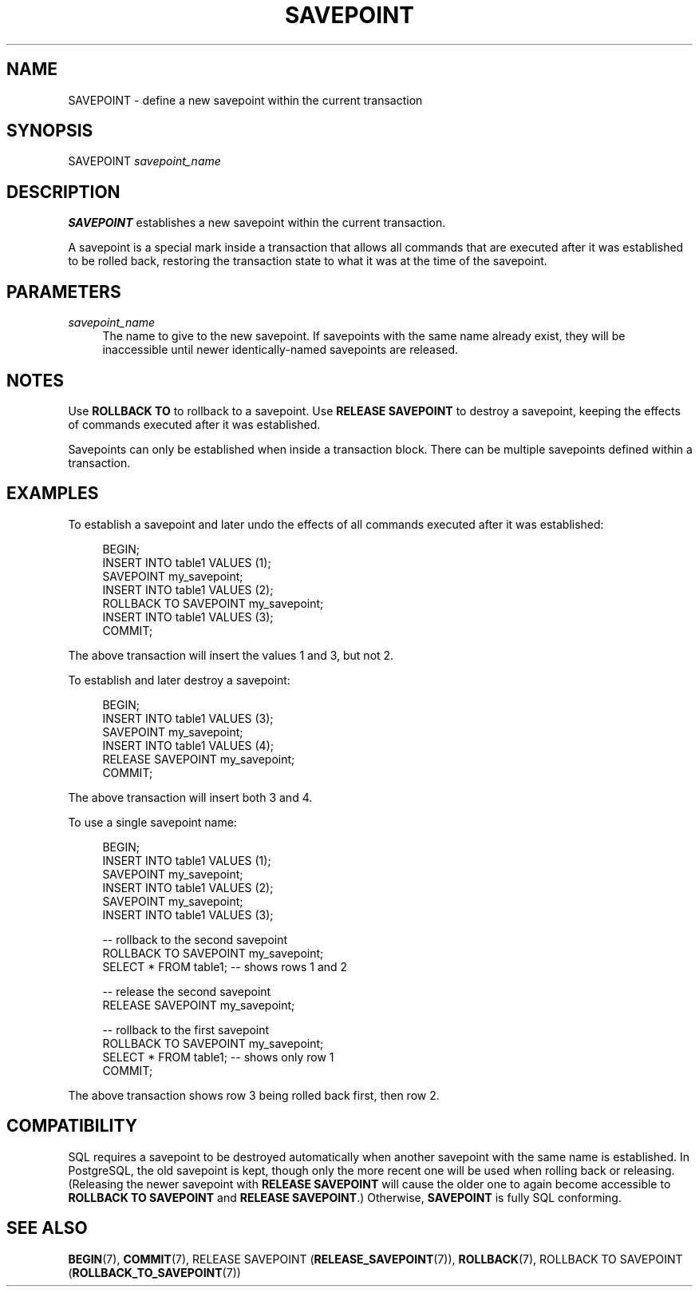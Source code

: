 '\" t
.\"     Title: SAVEPOINT
.\"    Author: The PostgreSQL Global Development Group
.\" Generator: DocBook XSL Stylesheets vsnapshot <http://docbook.sf.net/>
.\"      Date: 2024
.\"    Manual: PostgreSQL 15.7 Documentation
.\"    Source: PostgreSQL 15.7
.\"  Language: English
.\"
.TH "SAVEPOINT" "7" "2024" "PostgreSQL 15.7" "PostgreSQL 15.7 Documentation"
.\" -----------------------------------------------------------------
.\" * Define some portability stuff
.\" -----------------------------------------------------------------
.\" ~~~~~~~~~~~~~~~~~~~~~~~~~~~~~~~~~~~~~~~~~~~~~~~~~~~~~~~~~~~~~~~~~
.\" http://bugs.debian.org/507673
.\" http://lists.gnu.org/archive/html/groff/2009-02/msg00013.html
.\" ~~~~~~~~~~~~~~~~~~~~~~~~~~~~~~~~~~~~~~~~~~~~~~~~~~~~~~~~~~~~~~~~~
.ie \n(.g .ds Aq \(aq
.el       .ds Aq '
.\" -----------------------------------------------------------------
.\" * set default formatting
.\" -----------------------------------------------------------------
.\" disable hyphenation
.nh
.\" disable justification (adjust text to left margin only)
.ad l
.\" -----------------------------------------------------------------
.\" * MAIN CONTENT STARTS HERE *
.\" -----------------------------------------------------------------
.SH "NAME"
SAVEPOINT \- define a new savepoint within the current transaction
.SH "SYNOPSIS"
.sp
.nf
SAVEPOINT \fIsavepoint_name\fR
.fi
.SH "DESCRIPTION"
.PP
\fBSAVEPOINT\fR
establishes a new savepoint within the current transaction\&.
.PP
A savepoint is a special mark inside a transaction that allows all commands that are executed after it was established to be rolled back, restoring the transaction state to what it was at the time of the savepoint\&.
.SH "PARAMETERS"
.PP
\fIsavepoint_name\fR
.RS 4
The name to give to the new savepoint\&. If savepoints with the same name already exist, they will be inaccessible until newer identically\-named savepoints are released\&.
.RE
.SH "NOTES"
.PP
Use
\fBROLLBACK TO\fR
to rollback to a savepoint\&. Use
\fBRELEASE SAVEPOINT\fR
to destroy a savepoint, keeping the effects of commands executed after it was established\&.
.PP
Savepoints can only be established when inside a transaction block\&. There can be multiple savepoints defined within a transaction\&.
.SH "EXAMPLES"
.PP
To establish a savepoint and later undo the effects of all commands executed after it was established:
.sp
.if n \{\
.RS 4
.\}
.nf
BEGIN;
    INSERT INTO table1 VALUES (1);
    SAVEPOINT my_savepoint;
    INSERT INTO table1 VALUES (2);
    ROLLBACK TO SAVEPOINT my_savepoint;
    INSERT INTO table1 VALUES (3);
COMMIT;
.fi
.if n \{\
.RE
.\}
.sp
The above transaction will insert the values 1 and 3, but not 2\&.
.PP
To establish and later destroy a savepoint:
.sp
.if n \{\
.RS 4
.\}
.nf
BEGIN;
    INSERT INTO table1 VALUES (3);
    SAVEPOINT my_savepoint;
    INSERT INTO table1 VALUES (4);
    RELEASE SAVEPOINT my_savepoint;
COMMIT;
.fi
.if n \{\
.RE
.\}
.sp
The above transaction will insert both 3 and 4\&.
.PP
To use a single savepoint name:
.sp
.if n \{\
.RS 4
.\}
.nf
BEGIN;
    INSERT INTO table1 VALUES (1);
    SAVEPOINT my_savepoint;
    INSERT INTO table1 VALUES (2);
    SAVEPOINT my_savepoint;
    INSERT INTO table1 VALUES (3);

    \-\- rollback to the second savepoint
    ROLLBACK TO SAVEPOINT my_savepoint;
    SELECT * FROM table1;               \-\- shows rows 1 and 2

    \-\- release the second savepoint
    RELEASE SAVEPOINT my_savepoint;

    \-\- rollback to the first savepoint
    ROLLBACK TO SAVEPOINT my_savepoint;
    SELECT * FROM table1;               \-\- shows only row 1
COMMIT;
.fi
.if n \{\
.RE
.\}
.sp
The above transaction shows row 3 being rolled back first, then row 2\&.
.SH "COMPATIBILITY"
.PP
SQL requires a savepoint to be destroyed automatically when another savepoint with the same name is established\&. In
PostgreSQL, the old savepoint is kept, though only the more recent one will be used when rolling back or releasing\&. (Releasing the newer savepoint with
\fBRELEASE SAVEPOINT\fR
will cause the older one to again become accessible to
\fBROLLBACK TO SAVEPOINT\fR
and
\fBRELEASE SAVEPOINT\fR\&.) Otherwise,
\fBSAVEPOINT\fR
is fully SQL conforming\&.
.SH "SEE ALSO"
\fBBEGIN\fR(7), \fBCOMMIT\fR(7), RELEASE SAVEPOINT (\fBRELEASE_SAVEPOINT\fR(7)), \fBROLLBACK\fR(7), ROLLBACK TO SAVEPOINT (\fBROLLBACK_TO_SAVEPOINT\fR(7))
